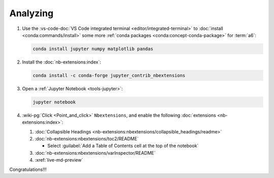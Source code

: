 .. 0.4.0

.. _dev-env-analyzing:


#########
Analyzing
#########

#. Use the
   :vs-code-doc:`VS Code integrated terminal <editor/integrated-terminal>` to
   :doc:`install <conda:commands/install>` some more
   :ref:`conda packages <conda:concept-conda-package>` for :term:`a6`:

   .. code-block:: bash

      conda install jupyter numpy matplotlib pandas

#. Install the :doc:`nb-extensions:index`:

   .. code-block:: bash

      conda install -c conda-forge jupyter_contrib_nbextensions

#. Open a :ref:`Jupyter Notebook <tools-jupyter>`:

   .. code-block:: bash

      jupyter notebook

#. :wiki-pg:`Click <Point_and_click>` ``Nbextensions``, and enable the
   following :doc:`extensions <nb-extensions:index>`:

   #. :doc:`Collapsible Headings
      <nb-extensions:nbextensions/collapsible_headings/readme>`
   #. :doc:`nb-extensions:nbextensions/toc2/README`

      * Select
        :guilabel:`Add a Table of Contents cell at the top of the notebook`

   #. :doc:`nb-extensions:nbextensions/varInspector/README`
   #. :xref:`live-md-preview`

Congratulations!!!
